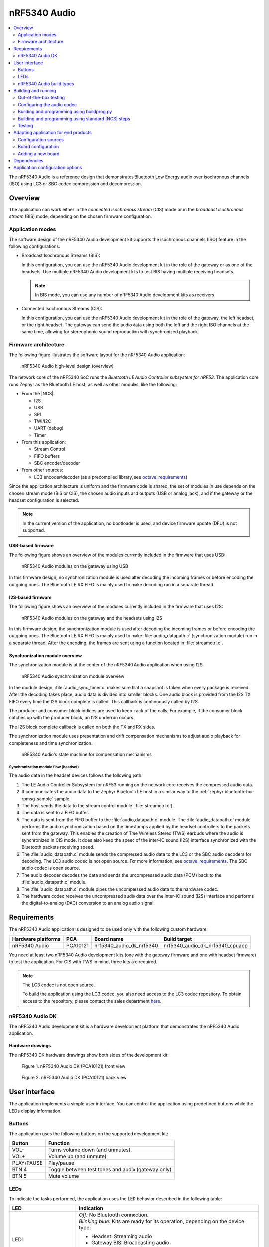 .. _octave:

nRF5340 Audio
#############

.. contents::
   :local:
   :depth: 2

The nRF5340 Audio is a reference design that demonstrates Bluetooth Low Energy audio over isochronous channels (ISO) using LC3 or SBC codec compression and decompression.

.. _octave_overview:

Overview
********

The application can work either in the *connected isochronous stream* (CIS) mode or in the *broadcast isochronous stream* (BIS) mode, depending on the chosen firmware configuration.

.. _octave_overview_modes:

Application modes
=================

The software design of the nRF5340 Audio development kit supports the isochronous channels (ISO) feature in the following configurations:

* Broadcast Isochronous Streams (BIS):

  In this configuration, you can use the nRF5340 Audio development kit in the role of the gateway or as one of the headsets.
  Use multiple nRF5340 Audio development kits to test BIS having multiple receiving headsets.

  .. note::
     In BIS mode, you can use any number of nRF5340 Audio development kits as receivers.

* Connected Isochronous Streams (CIS):

  In this configuration, you can use the nRF5340 Audio development kit in the role of the gateway, the left headset, or the right headset.
  The gateway can send the audio data using both the left and the right ISO channels at the same time, allowing for stereophonic sound reproduction with synchronized playback.

.. _octave_overview_architecture:

Firmware architecture
=====================

.. TODO: UPDATE THIS SECTION

The following figure illustrates the software layout for the nRF5340 Audio application:

.. figure:: /images/octave_application_structure_generic.svg
   :alt: nRF5340 Audio high-level design (overview)

   nRF5340 Audio high-level design (overview)

The network core of the nRF5340 SoC runs the *Bluetooth LE Audio Controller subsystem for nRF53*.
The application core runs Zephyr as the Bluetooth LE host, as well as other modules, like the following:

* From the |NCS|:

  * I2S
  * USB
  * SPI
  * TWI/I2C
  * UART (debug)
  * Timer

* From this application:

  * Stream Control
  * FIFO buffers
  * SBC encoder/decoder

* From other sources:

  * LC3 encoder/decoder (as a precompiled library, see `octave_requirements`_)

Since the application architecture is uniform and the firmware code is shared, the set of modules in use depends on the chosen stream mode (BIS or CIS), the chosen audio inputs and outputs (USB or analog jack), and if the gateway or the headset configuration is selected.

.. note::
   In the current version of the application, no bootloader is used, and device firmware update (DFU) is not supported.

USB-based firmware
------------------

The following figure shows an overview of the modules currently included in the firmware that uses USB:

.. figure:: /images/octave_application_structure_gateway.svg
   :alt: nRF5340 Audio modules on the gateway using USB

   nRF5340 Audio modules on the gateway using USB

In this firmware design, no synchronization module is used after decoding the incoming frames or before encoding the outgoing ones.
The Bluetooth LE RX FIFO is mainly used to make decoding run in a separate thread.

I2S-based firmware
------------------

The following figure shows an overview of the modules currently included in the firmware that uses I2S:

.. figure:: /images/octave_application_structure.svg
   :alt: nRF5340 Audio modules on the gateway and the headsets using I2S

   nRF5340 Audio modules on the gateway and the headsets using I2S

In this firmware design, the synchronization module is used after decoding the incoming frames or before encoding the outgoing ones.
The Bluetooth LE RX FIFO is mainly used to make :file:`audio_datapath.c` (synchronization module) run in a separate thread.
After the encoding, the frames are sent using a function located in :file:`streamctrl.c`.

Synchronization module overview
-------------------------------

.. TODO: UPDATE THIS SECTION

The synchronization module is at the center of the nRF5340 Audio application when using I2S.

.. figure:: /images/octave_application_structure_sync_module.svg
   :alt: nRF5340 Audio synchronization module overview

   nRF5340 Audio synchronization module overview

In the module design, :file:`audio_sync_timer.c` makes sure that a snapshot is taken when every package is received.
After the decoding takes place, audio data is divided into smaller blocks.
One audio block is provided from the I2S TX FIFO every time the I2S block complete is called.
This callback is continuously called by I2S.

The producer and consumer block indices are used to keep track of the calls.
For example, if the consumer block catches up with the producer block, an I2S underrun occurs.

The I2S block complete callback is called on both the TX and RX sides.

The synchronization module uses presentation and drift compensation mechanisms to adjust audio playback for completeness and time synchronization.

.. figure:: /images/octave_application_sync_module_states.svg
   :alt: nRF5340 Audio's state machine for compensation mechanisms

   nRF5340 Audio's state machine for compensation mechanisms

Synchronization module flow (headset)
+++++++++++++++++++++++++++++++++++++

The audio data in the headset devices follows the following path:

1. The LE Audio Controller Subsystem for nRF53 running on the network core receives the compressed audio data.
#. It communicates the audio data to the Zephyr Bluetooth LE host in a similar way to the :ref:`zephyr:bluetooth-hci-rpmsg-sample` sample.
#. The host sends the data to the stream control module (:file:`streamctrl.c`).
#. The data is sent to a FIFO buffer.
#. The data is sent from the FIFO buffer to the :file:`audio_datapath.c` module.
   The :file:`audio_datapath.c` module performs the audio synchronization based on the timestamps applied by the headset controllers to the packets sent from the gateway.
   This enables the creation of True Wireless Stereo (TWS) earbuds where the audio is synchronized in CIS mode.
   It does also keep the speed of the inter-IC sound (I2S) interface synchronized with the Bluetooth packets receiving speed.
#. The :file:`audio_datapath.c` module sends the compressed audio data to the LC3 or the SBC audio decoders for decoding.
   The LC3 audio codec is not open source.
   For more information, see `octave_requirements`_.
   The SBC audio codec is open source.
#. The audio decoder decodes the data and sends the uncompressed audio data (PCM) back to the :file:`audio_datapath.c` module.
#. The :file:`audio_datapath.c` module pipes the uncompressed audio data to the hardware codec.
#. The hardware codec receives the uncompressed audio data over the inter-IC sound (I2S) interface and performs the digital-to-analog (DAC) conversion to an analog audio signal.

.. _octave_requirements:

Requirements
************

The nRF5340 Audio application is designed to be used only with the following custom hardware:

+---------------------+----------+--------------------------+---------------------------------+
| Hardware platforms  | PCA      | Board name               | Build target                    |
+=====================+==========+==========================+=================================+
| nRF5340 Audio       | PCA10121 | nrf5340_audio_dk_nrf5340 | nrf5340_audio_dk_nrf5340_cpuapp |
+---------------------+----------+--------------------------+---------------------------------+

You need at least two nRF5340 Audio development kits (one with the gateway firmware and one with headset firmware) to test the application.
For CIS with TWS in mind, three kits are required.

.. note::
   The LC3 codec is not open source.

   To build the application using the LC3 codec, you also need access to the LC3 codec repository.
   To obtain access to the repository, please contact the sales department `here <Contact Us>`_.

.. _octave_dk:

nRF5340 Audio DK
================

The nRF5340 Audio development kit is a hardware development platform that demonstrates the nRF5340 Audio application.

.. _octave_dk_drawings:

Hardware drawings
-----------------

The nRF5340 DK hardware drawings show both sides of the development kit:

.. figure:: /images/nRF5340_audio_dk_front.svg
   :alt: Figure 1. nRF5340 Audio DK (PCA10121) front view

   Figure 1. nRF5340 Audio DK (PCA10121) front view

.. figure:: /images/nRF5340_audio_dk_back.svg
   :alt: Figure 2. nRF5340 Audio DK (PCA10121) back view

   Figure 2. nRF5340 Audio DK (PCA10121) back view

User interface
**************

The application implements a simple user interface.
You can control the application using predefined buttons while the LEDs display information.

Buttons
=======

The application uses the following buttons on the supported development kit:

+---------------+------------------------------------------------------+
| Button        | Function                                             |
+===============+======================================================+
| VOL-          | Turns volume down (and unmutes).                     |
+---------------+------------------------------------------------------+
| VOL+          | Volume up (and unmute)                               |
+---------------+------------------------------------------------------+
| PLAY/PAUSE    | Play/pause                                           |
+---------------+------------------------------------------------------+
| BTN 4         | Toggle between test tones and audio (gateway only)   |
+---------------+------------------------------------------------------+
| BTN 5         | Mute volume                                          |
+---------------+------------------------------------------------------+

LEDs
====

To indicate the tasks performed, the application uses the LED behavior described in the following table:

+-----------------------+-----------------------------------------------------------------------------------------------+
|LED                    |Indication                                                                                     |
+=======================+===============================================================================================+
|LED1                   |*Off:* No Bluetooth connection.                                                                |
|                       +-----------------------------------------------------------------------------------------------+
|                       |*Blinking blue:* Kits are ready for its operation, depending on the device type:               |
|                       |                                                                                               |
|                       |* Headset: Streaming audio                                                                     |
|                       |* Gateway BIS: Broadcasting audio                                                              |
|                       |* Gateway CIS: Streaming audio                                                                 |
|                       +-----------------------------------------------------------------------------------------------+
|                       |*Solid blue:* Headset: Kits have connected with Bluetooth or found a broadcast Streaming.      |
+-----------------------+-----------------------------------------------------------------------------------------------+
|LED2                   |*Off:* Sync not achieved.                                                                      |
|                       +-----------------------------------------------------------------------------------------------+
|                       |*Solid green:* Sync achieved.                                                                  |
+-----------------------+-----------------------------------------------------------------------------------------------+
|LED3                   |*Blinking green:* The nRF5340 Audio DK application core is running.                            |
+-----------------------+-----------------------------------------------------------------------------------------------+
|CODEC                  |*Off:* No configuration loaded to the on-board hardware codec.                                 |
|                       +-----------------------------------------------------------------------------------------------+
|                       |*Solid green:* Hardware codec configuration loaded.                                            |
+-----------------------+-----------------------------------------------------------------------------------------------+
|RGB1 (bottom side LEDs | *Green:* The device is programmed as gateway.                                                 |
| around center opening)+-----------------------------------------------------------------------------------------------+
|                       |*Blue:* The device is programmed as left headset.                                              |
|                       +-----------------------------------------------------------------------------------------------+
|                       |*Magenta:* The device is programmed as right headset.                                          |
|                       +-----------------------------------------------------------------------------------------------+
|                       |*Red:* Application core fault has occurred.                                                    |
|                       |In the debug mode, see UART output for details.                                                |
+-----------------------+-----------------------------------------------------------------------------------------------+
|RGB 2                  |Controlled by the Bluetooth LE Controller on the network core.                                 |
|                       |                                                                                               |
|                       |* *Green:* Shows CPU activity                                                                  |
|                       |* *Red:* Error                                                                                 |
|                       |* *White (all colors on):* The **RGB 2** LED is not initialized by the Bluetooth LE Controller.|
+-----------------------+-----------------------------------------------------------------------------------------------+
|ERR                    |Indicates a PMIC error or a charging error, or both.                                           |
+-----------------------+-----------------------------------------------------------------------------------------------+
|CHG                    |*Solid yellow:* Charging in progress.                                                          |
|                       +-----------------------------------------------------------------------------------------------+
|                       |*Off:*  Charge completed or no battery connected.                                              |
+-----------------------+-----------------------------------------------------------------------------------------------+
|OB/EXT                 |*Off:* No 3.3 V power available.                                                               |
|                       +-----------------------------------------------------------------------------------------------+
|                       |*Green:* On-board hardware codec selected.                                                     |
|                       +-----------------------------------------------------------------------------------------------+
|                       |*Yellow:* External hardware codec selected.                                                    |
+-----------------------+-----------------------------------------------------------------------------------------------+
|FTDI SPI               |*Off:* Normal                                                                                  |
|                       +-----------------------------------------------------------------------------------------------+
|                       |*Yellow:* The FTDI has control over the SPI lines of the on-board hardware codec.              |
+-----------------------+-----------------------------------------------------------------------------------------------+
|IFMCU (bottom side)    |*Off:* No PC connection available.                                                             |
|                       +-----------------------------------------------------------------------------------------------+
|                       |*Solid green:* Connected to PC.                                                                |
|                       +-----------------------------------------------------------------------------------------------+
|                       |*Rapid green flash:* USB Enumeration failed.                                                   |
+-----------------------+-----------------------------------------------------------------------------------------------+
|HUB (bottom side)      |*Off:* No PC connection available.                                                             |
|                       +-----------------------------------------------------------------------------------------------+
|                       |*Green:* Standard USB hub operation.                                                           |
+-----------------------+-----------------------------------------------------------------------------------------------+

.. _octave_requirements_build_types:

nRF5340 Audio build types
=========================

The nRF5340 Audio uses combinations of multiple :file:`.conf` files for different build types.

The :file:`prj.conf` file is the main configuration file, and it is always included.
The configuration files for specifying the build types are named using the format :file:`prj_<buildtype>.conf`.
For example, the ``release`` build type file name is :file:`prj_release.conf`.

The following build types are available for the nRF5340 Audio development kit:

* ``release`` - Release version of the application with no debugging features.
* ``debug`` - Debug version of the application.
  It has the same options settings from the ``release`` build type, also enabling debug options.
* ``headset``
* ``gateway``

You can combine them as follows:

+---------+-------+---------+
|         | Debug | Release |
+---------+-------+---------+
| Headset |       |         |
+---------+-------+---------+
| Gateway |       |         |
+---------+-------+---------+

See :ref:`octave_building` for detailed information about selecting the desired combination of build types for your build.

.. _octave_building:

Building and running
********************

This sample can be found under :file:`applications/nrf5340_audio` in the nRF Connect SDK folder structure.

You can build and program the application in two ways:

* Using the :file:`buildprog.py` script.
* Using the standard |NCS| build steps.

Out-of-the-box testing
======================

Each development kit comes preprogrammed with basic firmware that indicates if the kit is functional.
Before building the application, you can verify if it is functional following these steps:

1. Plug the devices into the USB port using USB-C.
#. Turn on the development kit using the On/Off switch.
#. Observe **RGB1** (center opening) turn solid yellow and **LED3** start blinking green.

.. _octave_building_conf_audio:

Configuring the audio codec
===========================

The nRF5340 audio application can use either the LC3 or the SBC codec.
The codec selected by default is LC3.
See `octave_requirements` for more information about the LC3 codec.


Configuring LC3
---------------

To use LC3, you must run the following commands from the command line:

1. Add the LC3 codec repository to the west manifest file of your project.
   You can do that as follows::

      west config manifest.group-filter +nrf5340_audio

#. Update west to let it fetch the LC3 private repository::

      west update

If west can fetch the repository correctly, you can now build the application.

For more information about west, see :ref:`here <zephyr:west>`.
For more information about accessing the LC3 codec repository, see `octave_requirements`_

Switching to SBC
----------------

The SBC codec is open source.
You can configure the application to use the SBC codec in two ways:

* Change the value of the `SBC_CODEC_DEFAULT` Kconfig option to edit the default setting.
  You can set its value either to `SW_CODEC_LC3` or `SW_CODEC_SBC`

* Change the values of the following two Kconfig options:

  * Set `CONFIG_SW_CODEC_LC3` to `n`.
  * Set `CONFIG_SW_CODEC_SBC` to `y`.

The method used for building the application restricts the methods you can use to set these options.
See `octave_building_script`_ and `octave_building_standard`_ for more information.

.. _octave_building_script:

Building and programming using buildprog.py
===========================================

The suggested method for building the application and programming it to the development kit is running the :file:`buildprog.py` python script in the :file:`applications/nrf5340_audio/tools/buildprog` folder.

Before using the script, you must update ``nrf5340_audio_dk_snr`` in the :file:`nrf5340_audio_dk_devices.json` file.
The ``nrf5340_audio_dk_snr`` is the SEGGER serial number on the nRF5340 Audio development kit.
Run ``nrfjprog -i`` in a command prompt to print the SEGGER serial numbers of all connected boards

You can assign a specific nRF5340 Audio development kit to be a headset or gateway
You can then use :file:`buildprog.py` to program the development kit according to the serial number set in `nrf5340_audio_dk_devices.json`.

You can also use the same JSON file to set the channel you wish each headset to be.
When no channel is set, the headset is programmed as a left channel one.

Run ``python buildprog.py -h`` for additional usage information.

To configure any other kconfig option when using the script, see :ref:`configure_application` for more information.

.. _octave_building_standard:

Building and programming using standard |NCS| steps
===================================================

You can also build the nRF5340 Audio application using the standard |NCS| :ref:`build steps<gs_programming>`.

When building the application using the standard |NCS| build steps, you must select the build type using the following two build flags in each build:

* ``CMAKE_BUILD_TYPE`` - it can be either ``DEBUG`` or ``RELEASE``.
* Either ``DEV_HEADSET`` or ``DEV_GATEWAY`` set as ``ON``.

The necessary .conf files are automatically included based on the values set for these flags.

For more information on build types, see :ref:`octave_requirements_build_types`.
For more information about how to configure applications in |NCS|, see :ref:`configure_application`.

.. TODO: UPDATE THIS SECTION with restructure_build_example

As an example, you can follow these steps to build and program the application from the command line:

1. Plug the devices into the USB port using USB-C.
#. Turn on the development kits using the On/Off switch.
#. Open a command prompt.
#. Run the following command to print the SEGGER serial numbers of the development kits::

     nrfjprog -i

#. Program the network core on the development kits by running the following command::

     nrfjprog --program <NET hex> --chiperase --coprocessor CP_NETWORK -r

   ``<NET hex>`` is the ``.hex`` binary file of the LE Audio Controller Subsystem for nRF53.
   It is located in the :file:`applications/nrf5340_audio/bin` folder.

#. Program the application core on the development kits with the respective hexadecimal files by running the following command::

     nrfjprog --program <APP hex> --coprocessor CP_APPLICATION --sectorerase -r

   .. note::
      Pay attention to which device is programmed with the gateway hexadecimal file and which with the headset one.

#. If any device is not programmed due to readback protection, run the following commands to recover the devices::

     nrfjprog --recover --coprocessor CP_NETWORK
     nrfjprog --recover

#. Follow steps 5 and 6 to program both cores again.
#. When using the CIS configuration, if you want to use two headset devices, you must also populate the UICR with the desired channel for each headset.
   Use the following command, depending on which headset you want to populate:

   * Left: ``nrfjprog --memwr 0x00FF80F4 --val 10``
   * Right: ``nrfjprog --memwr 0x00FF80F4 --val 20``

   Select the correct board when prompted with the popup, or add ``--snr`` (SEGGER serial number of the correct board) at the end of the ``nrfjprog`` command.

.. _octave_testing_steps:

Testing
=======

After building and programming the application, you can test it by performing the following steps:

1. Plug the devices into the USB port using USB-C.
#. Turn on the development kits using the On/Off switch.
#. Wait for the **LED1** on the gateway to start blinking blue.
   This indicates that the gateway device is ready to send data.
#. Search the list of audio devices listed in the sound settings of your operating system for *nRF5340 USB Audio* and select it as the output device.
#. Connect headphones to the **HEADPHONE** jack on the headset devices.
#. When **LED1** turns solid blue on the headsets, press the **PLAY/PAUSE** button on the headset.
   **LED1** blinks blue and the audio stream starts.
#. When you finish testing, power off the nRF5340 Audio development kits by switching the power switch from On to Off.

.. _octave_porting_guide:

Adapting application for end products
*************************************

This section describes how to adapt the nRF5340 Audio application to end products.
It describes the configuration sources used in the default configuration and lists the steps required for getting the firmware ready for end-product design.

Configuration sources
=====================

The nRF5340 Audio application uses the following files as configuration sources:

* Devicetree Specification (DTS) files - These reflect the hardware configuration.
  See :ref:`zephyr:dt-guide` for more information about the DTS data structure.
* Kconfig files - These reflect the software configuration.
  See :ref:`kconfig_tips_and_tricks` for information about how to configure them.

You must modify these configuration sources when `Adding a new board`_, as described below.

For information about differences between DTS and Kconfig, see :ref:`zephyr:dt_vs_kconfig`.
For detailed instructions for adding Zephyr support to a custom board, see Zephyr's :ref:`zephyr:board_porting_guide`.

.. _octave_board_configuration:

Board configuration
===================

To add support for a board in the application, provide a set of configuration files in the :file:`nrf/boards/arm/` folder.
You can use the :file:`nrf/boards/arm/nrf5340_audio_dk_nrf5340` folder as an example.

The application configuration files define both a set of options with which the nRF5340 Audio application is created for your board and the selected :ref:`octave_requirements_build_types`.
Include the following files in this directory:

Mandatory configuration files
    * The :file:`prj.conf` application configuration file
    * Either :file:`debug.conf` or :file:`release.conf`
    * Either :file:`gateway.conf` or :file:`headset.conf`
    * Configuration files for the selected modules

Optional configuration files
    * Memory layout configuration
    * DTS overlay file

See `Adding a new board`_ for information about how to add these files.

.. _octave_porting_guide_adding_board:

Adding a new board
==================

When adding a new board for the first time, focus on a single configuration.
Moreover, use the ``debug`` build type and do not add any additional build type parameters.

.. note::
    * The following procedure uses the CIS mode as an example.
    * The first three steps of the configuration procedure are identical to the steps described in Zephyr's :ref:`zephyr:board_porting_guide`.

To use the nRF5340 Audio application with your custom board:

1. Define the board files for your custom board by copying the nRF5340 Audio reference design files located in the :file:`nrf/boards/arm/` folder.
#. Edit the DTS files to make sure they match the hardware configuration.
   Pay attention to the following elements:

   * Pins that are used.
   * Changing interrupt priority.

#. Edit the reference design's Kconfig files to make sure they match the required system configuration.
   For example, disable the drivers that will not be used by your device.
#. Optionally, depending on the reference design, edit the DTS overlay file.
   This step is not required if you have created new board files and their DTS files fully describe your hardware.
   In this case, you don't need to have a DTS overlay file.
#. Build the application by selecting the name of the desired board (for example, ``new_audio_board_name``) in your build system.
   For example, when building from the command line, add ``-b new_audio_board_name`` to your build command.

.. _octave_bootloader:

Dependencies
************

This application uses the following `nrfx`_ libraries:

* :file:`nrfx_clock.h`
* :file:`nrfx_gpiote.h`
* :file:`nrfx_timer.h`
* :file:`nrfx_dppi.h`
* :file:`nrfx_i2s.h`
* :file:`nrfx_ipc.h`
* :file:`nrfx_nvmc.h`

The application also depends on the following Zephyr libraries:

* :ref:`zephyr:logging_api`
* :ref:`zephyr:kernel_api`
* :ref:`zephyr:api_peripherals`:

   * :ref:`zephyr:usb_api`

* :ref:`zephyr:bluetooth_api`:

  * :file:`include/bluetooth/bluetooth.h`
  * :file:`include/bluetooth/gatt.h`
  * :file:`include/bluetooth/hci.h`
  * :file:`include/bluetooth/uuid.h`

Application configuration options
*********************************

.. options-from-kconfig::
